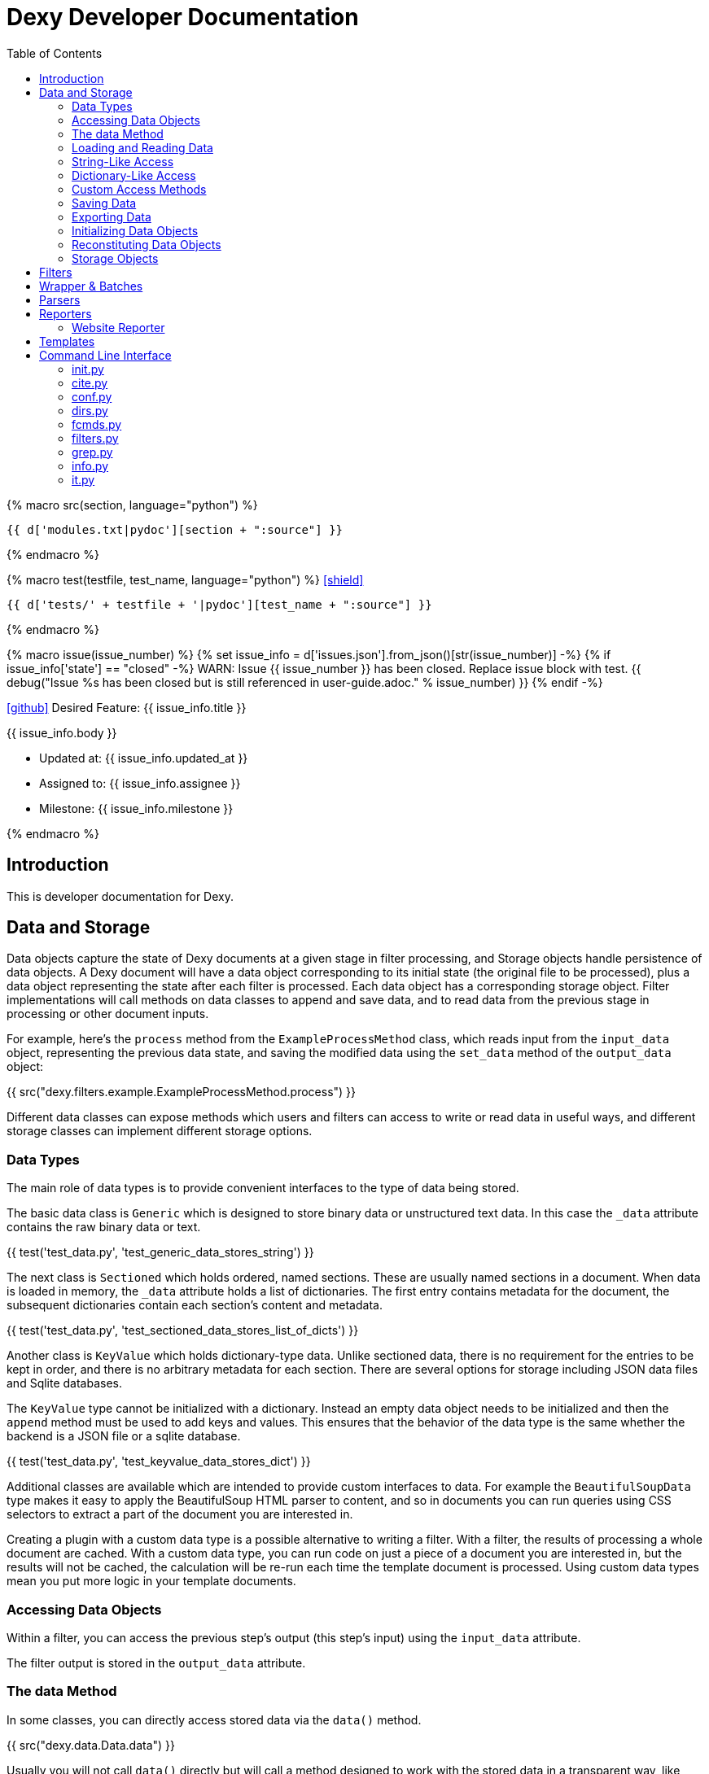 = Dexy Developer Documentation
:toc: right
:toclevels: 5
:icons: font
:source-highlighter: pygments

{% macro src(section, language="python") %}
[source,{{ language }}]
----
{{ d['modules.txt|pydoc'][section + ":source"] }}
----
{% endmacro %}

{% macro test(testfile, test_name, language="python") %}
icon:shield[link="#",title="Test of {{ titleize(test_name) }}"]

[.result]
====
[source,{{ language }}]
----
{{ d['tests/' + testfile + '|pydoc'][test_name + ":source"] }}
----
====
{% endmacro %}

{% macro issue(issue_number) %}
{% set issue_info = d['issues.json'].from_json()[str(issue_number)] -%}
{% if issue_info['state'] == "closed" -%}
WARN: Issue {{ issue_number }} has been closed. Replace issue block with test.
{{ debug("Issue %s has been closed but is still referenced in user-guide.adoc." % issue_number) }}
{% endif -%}

====
icon:github[size=3x,link="{{ issue_info.html_url }}"] Desired Feature: {{ issue_info.title }} 

{{ issue_info.body }}

- Updated at: {{ issue_info.updated_at }}
- Assigned to: {{ issue_info.assignee }}
- Milestone: {{ issue_info.milestone }}
====
{% endmacro %}


== Introduction

This is developer documentation for Dexy.

== Data and Storage

Data objects capture the state of Dexy documents at a given stage in filter
processing, and Storage objects handle persistence of data objects. A Dexy
document will have a data object corresponding to its initial state (the
original file to be processed), plus a data object representing the state after
each filter is processed. Each data object has a corresponding storage object.
Filter implementations will call methods on data classes to append and save
data, and to read data from the previous stage in processing or other document
inputs.

For example, here's the `process` method from the `ExampleProcessMethod` class,
which reads input from the `input_data` object, representing the previous data
state, and saving the modified data using the `set_data` method of the
`output_data` object:

{{ src("dexy.filters.example.ExampleProcessMethod.process") }}

Different data classes can expose methods which users and filters can access to
write or read data in useful ways, and different storage classes can implement
different storage options.

=== Data Types

The main role of data types is to provide convenient interfaces to the type of
data being stored.

The basic data class is `Generic` which is designed to store binary data or
unstructured text data. In this case the `_data` attribute contains the raw
binary data or text.

{{ test('test_data.py', 'test_generic_data_stores_string') }}

The next class is `Sectioned` which holds ordered, named sections. These are
usually named sections in a document. When data is loaded in memory, the
`_data` attribute holds a list of dictionaries. The first entry contains
metadata for the document, the subsequent dictionaries contain each section's
content and metadata.

{{ test('test_data.py', 'test_sectioned_data_stores_list_of_dicts') }}

Another class is `KeyValue` which holds dictionary-type data. Unlike sectioned
data, there is no requirement for the entries to be kept in order, and there is
no arbitrary metadata for each section. There are several options for storage
including JSON data files and Sqlite databases.

The `KeyValue` type cannot be initialized with a dictionary. Instead an empty
data object needs to be initialized and then the `append` method must be used
to add keys and values. This ensures that the behavior of the data type is the
same whether the backend is a JSON file or a sqlite database.

{{ test('test_data.py', 'test_keyvalue_data_stores_dict') }}

Additional classes are available which are intended to provide custom
interfaces to data. For example the `BeautifulSoupData` type makes it easy to
apply the BeautifulSoup HTML parser to content, and so in documents you can run
queries using CSS selectors to extract a part of the document you are
interested in.

Creating a plugin with a custom data type is a possible alternative to writing
a filter. With a filter, the results of processing a whole document are cached.
With a custom data type, you can run code on just a piece of a document you are
interested in, but the results will not be cached, the calculation will be
re-run each time the template document is processed. Using custom data types
mean you put more logic in your template documents.

=== Accessing Data Objects

Within a filter, you can access the previous step's output (this step's input)
using the `input_data` attribute.

The filter output is stored in the `output_data` attribute.

=== The data Method

In some classes, you can directly access stored data via the `data()` method.

{{ src("dexy.data.Data.data") }}

Usually you will not call `data()` directly but will call a method designed to
work with the stored data in a transparent way, like `str()`, `keys()`, or
`iter()`.

Different data types in Dexy will implement common methods such as `str()`,
`keys()` and `iter()` appropriately for the type of data they are wrapping.

Where it is meaningless to access the `data()` object, the method should raise
an Exception, as for the KeyValue data type:

{{ src("dexy.data.KeyValue.data") }}

=== Loading and Reading Data

Data will typically be loaded automatically when needed by calling the `data()`
method, directly or indirectly. Other methods which access data should do so
via the `data()` method. If necessary, the `data()` method calls the
`load_data()` method, which in turn calls the storage's `read_data()` since
knowledge of where the data is stored and how to load it is the responsibility
of the Storage object.

Here's the `load_data()` method from the base `Data` class:

{{ src("dexy.data.Data.load_data") }}

=== String-Like Access

Where it makes sense, the `__unicode__` method should return the contents of a
document as a unicode string.

{{ src("dexy.data.Generic.__unicode__") }}

{{ src("dexy.data.Sectioned.__unicode__") }}

The `str` method will convert results of `__unicode__` to an instance of `str`
type:

{{ src("dexy.data.Data.__str__") }}

=== Dictionary-Like Access

Data types should support dictionary-style access where appropriate.

Although the `Generic` type does not have sections, it implements
dictionary-style access as though it consists of a single section with name
`"1"`. This way filters can be written which can process either `Generic` or
`Sectioned` data as input data.

TODO: Example of filter which makes use of Generic's dummy sections. Pyg filter maybe?

The `iteritems` method should yield key, value tuples.

Generic:

{{ src("dexy.data.Generic.iteritems") }}

Sectioned:

{{ src("dexy.data.Sectioned.iteritems") }}

KeyValue:

{{ src("dexy.data.KeyValue.iteritems") }}

Sqlite3KeyValueStorage:

{{ src("dexy.storage.Sqlite3KeyValueStorage.iteritems") }}

JsonKeyValueStorage:

{{ src("dexy.storage.JsonKeyValueStorage.iteritems") }}

The `items` method should return a list of key, value tuples:

Generic:

{{ src("dexy.data.Generic.items") }}

Sectioned:

{{ src("dexy.data.Sectioned.items") }}

KeyValue:

{{ src("dexy.data.KeyValue.items") }}

Sqlite3KeyValueStorage:

{{ src("dexy.storage.Sqlite3KeyValueStorage.items") }}

JsonKeyValueStorage:

{{ src("dexy.storage.JsonKeyValueStorage.items") }}

The `keys` method should return a list of keys:

Generic:

{{ src("dexy.data.Generic.keys") }}

Sectioned:

{{ src("dexy.data.Sectioned.keys") }}

KeyValue:

{{ src("dexy.data.KeyValue.keys") }}

Sqlite3KeyValueStorage:

{{ src("dexy.storage.Sqlite3KeyValueStorage.keys") }}

JsonKeyValueStorage:

{{ src("dexy.storage.JsonKeyValueStorage.keys") }}

To allow accessing elements using the `[key]` syntax, the `__getitem__` method
is implemented:

Generic:

{{ src("dexy.data.Generic.__getitem__") }}

Sectioned:

{{ src("dexy.data.Sectioned.__getitem__") }}

KeyValue:

{{ src("dexy.data.KeyValue.__getitem__") }}

Sqlite3KeyValueStorage value method:

{{ src("dexy.storage.Sqlite3KeyValueStorage.value") }}

JsonKeyValueStorage value method:

{{ src("dexy.storage.JsonKeyValueStorage.value") }}

The `__setitem__` method can also be implemented, to allow appending and
setting elements using the `[key]` syntax:

{{ src("dexy.data.Sectioned.__setitem__") }}

And the `__delitem__` method allows using the `del` keyword to remove elements:

{{ src("dexy.data.Sectioned.__delitem__") }}

{{ test('test_data.py', 'test_sectioned_data_setitem_delitem') }}

{{ issue(108) }}
{{ issue(109) }}

=== Custom Access Methods

Dictionary-style methods represent a generic interface which works for many
situations, and so these methods are implemented across several data types.

Some data types will have additional methods for searching or formatting data.
These can be seen using the `dexy datas` command with `-alias` argument.

The KeyValue data type implements a `like` method for using sqlite like
queries:

{{ src("dexy.data.KeyValue.like") }}

Here's the corresponding method on the Sqlite3KeyValueStorage class:

{{ src("dexy.storage.Sqlite3KeyValueStorage.like") }}

=== Saving Data

The `save()` method must be called to persist data to disk.

The `set_data()` shortcut method is also available, it sets data to the
provided value and then calls save.

{{ src("dexy.data.Data.set_data") }}

Here's the implementation for `Generic`:

{{ src("dexy.data.Generic.save") }}

And here's the implementations for `Sectioned`:

{{ src("dexy.data.Sectioned.save") }}

And here's the implementation for `KeyValue`:

{{ src("dexy.data.KeyValue.save") }}

{{ src("dexy.storage.Sqlite3KeyValueStorage.persist") }}

Here's the `persist` method for Sqlite3KeyValueStorage:

{{ src("dexy.storage.Sqlite3KeyValueStorage.persist") }}

And for JsonKeyValueStorage:

{{ src("dexy.storage.JsonKeyValueStorage.persist") }}

=== Exporting Data

The `output_to_file` method writes data to a file. For Generic data this will
just be the raw data which may either be binary data or a string:

{{ src("dexy.data.Generic.__unicode__") }}

For Sectioned data, this writes the unicode-formatted data, so all sections
are combined into a single document, which is usually what you want for
final/canonical output at the end of processing:

{{ src("dexy.data.Sectioned.__unicode__") }}

There's no concept of a canonical output for KeyValue data, it's intended for
use in providing data to other documents.

=== Initializing Data Objects

Data objects do some initialization work in `__init__`:

{{ src("dexy.data.Data.__init__") }}

And more in `setup`:

{{ src("dexy.data.Data.setup") }}

The `setup` method can be customized but it should always call the
`setup_storage` method and transition the state to `ready`:

{{ src("dexy.data.Data.setup_storage") }}

The `storage_class_alias` method is responsible for choosing the correct type
of storage to use:

{{ src("dexy.data.Data.storage_class_alias") }}

By default this just reads the `storage-type` setting, but some classes may
automatically determine the class based on file extension.

=== Reconstituting Data Objects

Data objects are designed to be instantiated as standalone objects after a dexy
run, so their data can be used for reporting and querying. The `dexy grep`
command works by loading data objects directly.

To do this, the arguments needed to initialize a data object are stored in batch metadata.

The `args_to_data_init` method is called when saving batch metadata to provide
JSON-serializable initialization args for each data instance:

{{ src("dexy.data.Data.args_to_data_init") }}

`batch` objects can then recreate data objects:

{{ src("dexy.batch.Batch.data") }}

=== Storage Objects

Storage objects are primarily concerned with reading and writing data to the
correct location on the file system or other form of storage, but sometimes
they will handle queries and other methods in order to provide user
transparency at the Data object leveel.

== Filters

== Wrapper & Batches

== Parsers

== Reporters

=== Website Reporter

The Website reporter publishes the same files as the Output reporter, but also
provides utilities designed for websites, such as applying templates to HTML
files and providing data to help users construct site navigation.

It doesn't make sense to generate a website unless all dexy files are
generated, so the website reporter doesn't run if a specific target is chosen
(many links would likely be broken too):

{{ src("dexy.reporters.website.classes.Website.run") }}

The `setup` method initializes some instance variables we will use later:

{{ src("dexy.reporters.website.classes.Website.setup") }}

As we iterate over all the processed docs, the `should_process` method
determines whether they are properly formed Doc objects which are "canonical":

{{ src("dexy.reporters.website.classes.Website.should_process") }}

Then `process_doc` runs the code which writes the document, with any templates
applied, to the report output directory:

{{ src("dexy.reporters.website.classes.Website.process_doc") }}

In the case of a HTML file, we may want to apply a template. This will depend
on whether the document already appears to have a HTML header, and the value
of the `ws-template` setting which may be a boolean or the name of a template
to apply.

{{ src("dexy.reporters.website.classes.Website.process_html") }}

The header check is rather rudimentary:

{{ src("dexy.reporters.website.classes.Website.detect_html_header") }}

The `write_canonical_data` method is inherited from the Output class, and is
used when a document is not a HTML file or a setting determines that HTML
templates should not be applied:

{{ src("dexy.reporters.output.Output.write_canonical_data") }}

In the other cases, the `apply_and_render_template` method is used:

{{ src("dexy.reporters.website.classes.Website.apply_and_render_template") }}

== Templates

Templates are ways of creating dexy examples.

== Command Line Interface

The command line interface for dexy is driven by
https://pypi.python.org/pypi/python-modargs[python-modargs].

=== init.py

Any function ending with `_command` is automatically exposed as a command. To
keep modules to a manageable size, the various dexy commands are defined in
different modules, but all are imported into `dexy.commands` in the
`__init__.py` file so they can be available to modargs within a single module:

{{ d['/dexy/commands/__init__.py|idio|asciisyn']['import-all-commands'] }}

The `run` method in `dexy.commands` is listed in `setup.py` as a console script entry point:

{{ d['/setup.py|idio|asciisyn']['entry-points'] }}

And this is the first method which will be called whenever a user enters a `dexy` command:

{{ src('dexy.commands.run') }}

The `capture_warnings` method just hides irrelevant warning messages from dexy users:

{{ src('dexy.commands.capture_warnings') }}

Dexy can load a lot of different libraries as it runs various filters, and
deprecation messages and similar warnings are confusing and annoying for end
users.

The `resolve_argv` method is called next:

{{ src('dexy.commands.resolve_argv') }}

It's possible for additional commands to be added to dexy via the plugin
system.  For example, the `dexy-viewer` plugin defines a `ping` command which
can be called as follows:

{{ d['commands.sh|idio|shint|asciisyn']['ping'] }}

{{ d['/tests/test_commands.py|idio|asciisyn']['viewer-ping'] }}

If necessary the `resolve_argv` command calls `resolve_plugin_command` to
look in dexy plugins for the requested command:

{{ src('dexy.commands.resolve_plugin_cmd') }}

Returning to the `run` command we started with:

{{ src('dexy.commands.run') }}

The parsed arguments, module object and a default command are passed to
`parse_and_run_cmd` which delegates to the modargs command of the same name,
and wraps the call with error handling to provide nicer error messages if
there's a problem:

{{ src('dexy.commands.parse_and_run_cmd') }}

The `help` and `version` commands are also defined in the `__init__.py` file:

{{ src('dexy.commands.help_command') }}

{{ src('dexy.commands.version_command') }}

=== cite.py

The `dexy cite` command prints out a bibliographic citation for dexy.

{{ src('dexy.commands.cite.cite_command') }}

{{ d['commands.sh|idio|shint|asciisyn']['cite'] }}

Currently the bibtex format is supported:

{{ src('dexy.commands.cite.bibtex_text') }}

=== conf.py

The main dexy command has a lot of command line options, and for convenience
you can save the option values in a `dexy.conf` file in your project so you
don't have to remember and type them all the time. The `dexy conf` command
generates an example file for you containing all the default dexy options:

{{ src('dexy.commands.conf.conf_command') }}

{{ d['commands.sh|idio|shint|asciisyn']['conf'] }}

If a config file already exists, or if you use the `-p` flag, then config
options are written to stdout instead of written to a file.

{{ d['/tests/test_commands.py|idio|asciisyn']['conf'] }}

=== dirs.py

These commands expose methods for creating and removing dexy's working directories.

The `setup` and `cleanup` command create and remove working directories respectively:

{{ src('dexy.commands.dirs.setup_command') }}

{{ src('dexy.commands.dirs.cleanup_command') }}

The `reset` command cleans out any working files and leaves you with a fresh setup:

{{ src('dexy.commands.dirs.reset_command') }}

=== fcmds.py

Filter commands are intended to be a way for filters to expose some information
to users. For example, filter commands could provide a way for an API to list
available methods.

{{ src('dexy.commands.fcmds.fcmds_command') }}

The `fcmds_command` lists filter commands:

{{ d['commands.sh|idio|shint|asciisyn']['fcmds'] }}

To run a filter command you need to pass the alias and the command name:

{{ d['commands.sh|idio|shint|asciisyn']['run-fcmd'] }}

{{ src('dexy.commands.fcmds.fcmd_command') }}

=== filters.py

The filters module contains dexy's command line reference for filters.

{{ src('dexy.commands.filters.filters_command') }}

{{ src('dexy.commands.filters.help_for_filter') }}

{{ src('dexy.commands.filters.list_filters') }}

=== grep.py

The grep interface is a way to search on the command line for dexy docs and
keys within docs.  (The dexy viewer plugin presents similar information in a
web-based interface.)

{{ src('dexy.commands.grep.grep_command') }}

The grep command calls `print_match` for each match:

{{ src('dexy.commands.grep.print_match') }}

Where it reaches a document which has keys, it may also print the keys (depending on options):

{{ src('dexy.commands.grep.print_keys') }}

And contents of files may also be printed:

{{ src('dexy.commands.grep.print_contents') }}

=== info.py

The info command lets you see where documents are cached and to get
documentation about their available methods. You should know the doc key you
want to search for, you can use `dexy grep` to help you search.

The attributes listed in `info_attrs` and the methods listed in `info_methods`
are displayed.

{{ d['/dexy/commands/info.py|idio|asciisyn']['info-keys'] }}

{{ src('dexy.commands.info.info_command') }}

=== it.py

The main command which actually runs dexy.

